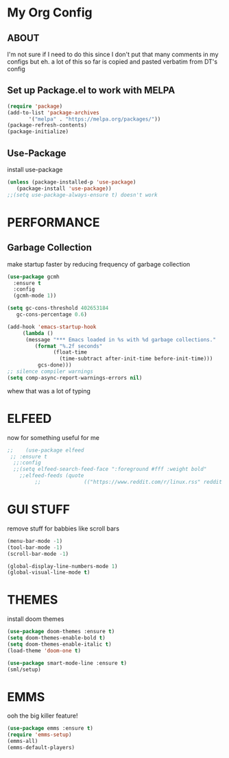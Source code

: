* My Org Config
** ABOUT
 I'm not sure if I need to do this since I don't put that many comments
 in my configs but eh.
 a lot of this so far is copied and pasted verbatim from DT's config
 
** Set up Package.el to work with MELPA
#+begin_src emacs-lisp
  (require 'package)
  (add-to-list 'package-archives
	     '("melpa" . "https://melpa.org/packages/"))
  (package-refresh-contents)
  (package-initialize)
#+end_src

** Use-Package
install use-package

#+begin_src emacs-lisp
(unless (package-installed-p 'use-package)
   (package-install 'use-package))
;;(setq use-package-always-ensure t) doesn't work
#+end_src

* PERFORMANCE
** Garbage Collection
make startup faster by reducing frequency of garbage collection

#+begin_src emacs-lisp
  (use-package gcmh
    :ensure t
    :config
    (gcmh-mode 1))

  (setq gc-cons-threshold 402653184
	 gc-cons-percentage 0.6)

  (add-hook 'emacs-startup-hook
	   (lambda ()
		(message "*** Emacs loaded in %s with %d garbage collections."
		   (format "%.2f seconds"
			     (float-time
			       (time-subtract after-init-time before-init-time)))
		    gcs-done)))
  ;; silence compiler warnings
  (setq comp-async-report-warnings-errors nil)
#+end_src 
whew that was a lot of typing

* ELFEED
now for something useful for me

#+begin_src emacs-lisp
;;    (use-package elfeed
 ;; :ensure t
  ;;:config
  ;;(setq elfeed-search-feed-face ":foreground #fff :weight bold"
	;;elfeed-feeds (quote
         ;;              (("https://www.reddit.com/r/linux.rss" reddit linux)))))
#+end_src

* GUI STUFF
remove stuff for babbies like scroll bars

#+begin_src emacs-lisp
  (menu-bar-mode -1)
  (tool-bar-mode -1)
  (scroll-bar-mode -1)

  (global-display-line-numbers-mode 1)
  (global-visual-line-mode t)
#+end_src

* THEMES
install doom themes

#+begin_src emacs-lisp
   (use-package doom-themes :ensure t)
   (setq doom-themes-enable-bold t)
   (setq doom-themes-enable-italic t)
   (load-theme 'doom-one t)
#+end_src

#+begin_src emacs-lisp
  (use-package smart-mode-line :ensure t)
  (sml/setup)
#+end_src


* EMMS

ooh the big killer feature!

#+begin_src emacs-lisp
  (use-package emms :ensure t)
  (require 'emms-setup)
  (emms-all)
  (emms-default-players)
  #+end_src
